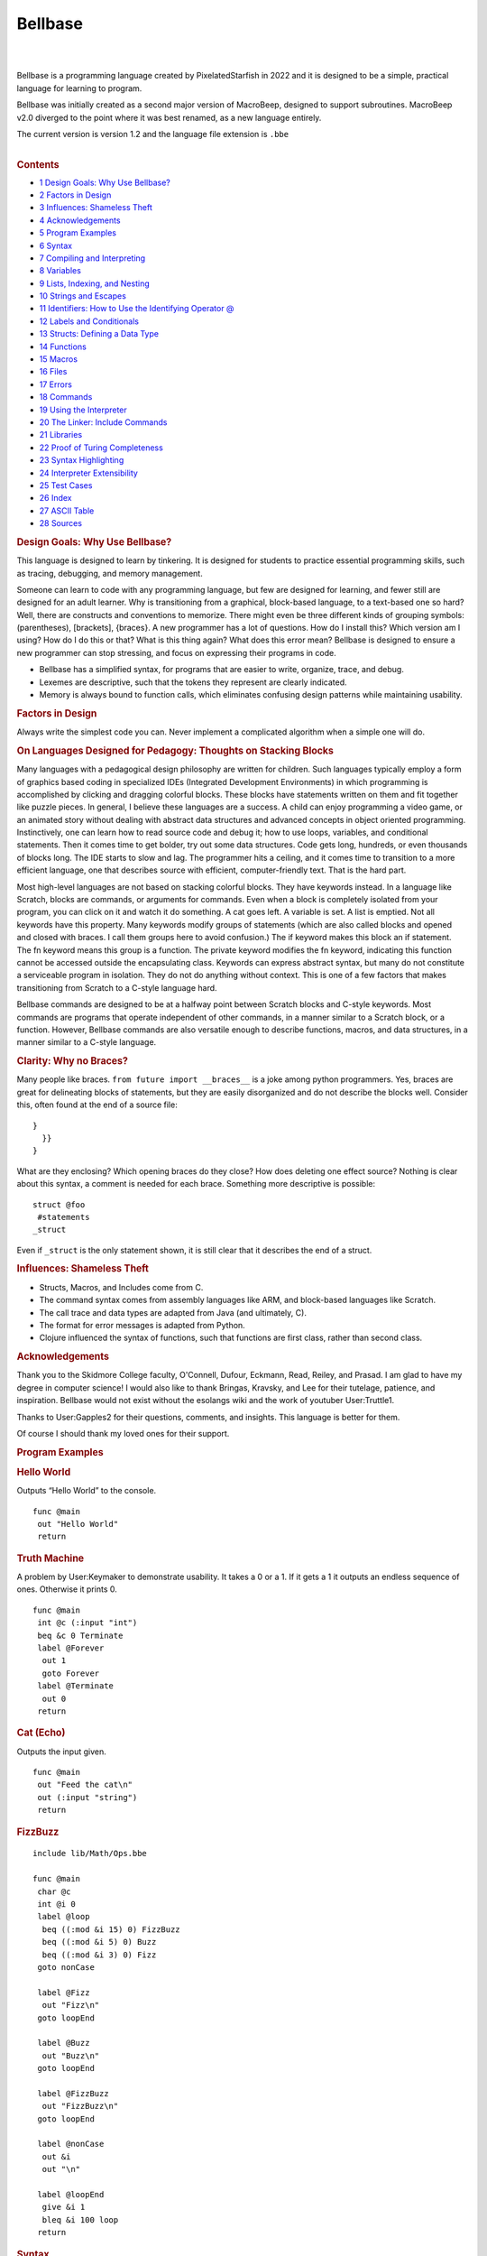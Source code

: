 ====
Bellbase
====

.. container:: noprint
   :name: mw-page-base

.. container:: noprint
   :name: mw-head-base

.. container:: mw-body
   :name: content

   .. container:: mw-body-content
      :name: siteNotice

   .. container:: mw-indicators mw-body-content

   .. rubric:: 
   
      :name: firstHeading
      :class: firstHeading

   .. container:: mw-body-content
      :name: bodyContent

      .. container::
         :name: contentSub

      .. container::
         :name: contentSub2

      .. container::
         :name: jump-to-nav

      .. container:: mw-content-ltr
         :name: mw-content-text

         .. container:: mw-parser-output

            | 

            .. container:: mw-content-ltr
               :name: mw-content-text

               .. container:: mw-parser-output

                  | 
                  | Bellbase is a programming language created by
                    PixelatedStarfish in 2022 and it is designed to be a
                    simple, practical language for learning to program.

                  Bellbase was initially created as a second major
                  version of MacroBeep, designed to support subroutines.
                  MacroBeep v2.0 diverged to the point where it was best
                  renamed, as a new language entirely.

                  The current version is version 1.2 and the language
                  file extension is ``.bbe``

                  | 

                  .. container:: toc
                     :name: toc

                     .. container:: toctitle

                        .. rubric:: Contents
                           :name: mw-toc-heading

                     -  `1 Design Goals: Why Use
                        Bellbase? <#Design_Goals:_Why_Use_Bellbase.3F>`__
                     -  `2 Factors in Design <#Factors_in_Design>`__

                     -  `3 Influences: Shameless
                        Theft <#Influences:_Shameless_Theft>`__
                     -  `4 Acknowledgements <#Acknowledgements>`__
                     -  `5 Program Examples <#Program_Examples>`__

                     -  `6 Syntax <#Syntax>`__

                     -  `7 Compiling and
                        Interpreting <#Compiling_and_Interpreting>`__
                     -  `8 Variables <#Variables>`__
                     -  `9 Lists, Indexing, and
                        Nesting <#Lists.2C_Indexing.2C_and_Nesting>`__
                     -  `10 Strings and
                        Escapes <#Strings_and_Escapes>`__

                     -  `11 Identifiers: How to Use the Identifying
                        Operator
                        @ <#Identifiers:_How_to_Use_the_Identifying_Operator_.40>`__
                     -  `12 Labels and
                        Conditionals <#Labels_and_Conditionals>`__

                     -  `13 Structs: Defining a Data
                        Type <#Structs:_Defining_a_Data_Type>`__

                     -  `14 Functions <#Functions>`__

                     -  `15 Macros <#Macros>`__

                     -  `16 Files <#Files>`__
                     -  `17 Errors <#Errors>`__

                     -  `18 Commands <#Commands>`__

                     -  `19 Using the
                        Interpreter <#Using_the_Interpreter>`__
                     -  `20 The Linker: Include
                        Commands <#The_Linker:_Include_Commands>`__

                     -  `21 Libraries <#Libraries>`__

                     -  `22 Proof of Turing
                        Completeness <#Proof_of_Turing_Completeness>`__

                     -  `23 Syntax
                        Highlighting <#Syntax_Highlighting>`__

                     -  `24 Interpreter
                        Extensibility <#Interpreter_Extensibility>`__

                     -  `25 Test Cases <#Test_Cases>`__

                     -  `26 Index <#Index>`__

                     -  `27 ASCII Table <#ASCII_Table_2>`__
                     -  `28 Sources <#Sources>`__

                  .. rubric:: Design Goals: Why Use Bellbase?
                     :name: design-goals-why-use-bellbase

                  This language is designed to learn by tinkering. It is
                  designed for students to practice essential
                  programming skills, such as tracing, debugging, and
                  memory management.

                  Someone can learn to code with any programming
                  language, but few are designed for learning, and fewer
                  still are designed for an adult learner. Why is
                  transitioning from a graphical, block-based language,
                  to a text-based one so hard? Well, there are
                  constructs and conventions to memorize. There might
                  even be three different kinds of grouping symbols:
                  (parentheses), [brackets], {braces}. A new programmer
                  has a lot of questions. How do I install this? Which
                  version am I using? How do I do this or that? What is
                  this thing again? What does this error mean? Bellbase
                  is designed to ensure a new programmer can stop
                  stressing, and focus on expressing their programs in
                  code.

                  -  Bellbase has a simplified syntax, for programs that
                     are easier to write, organize, trace, and debug.
                  -  Lexemes are descriptive, such that the tokens they
                     represent are clearly indicated.
                  -  Memory is always bound to function calls, which
                     eliminates confusing design patterns while
                     maintaining usability.

                  .. rubric:: Factors in Design
                     :name: factors-in-design

                  Always write the simplest code you can. Never
                  implement a complicated algorithm when a simple one
                  will do.

                  .. rubric:: On Languages Designed for Pedagogy:
                     Thoughts on Stacking Blocks
                     :name: on-languages-designed-for-pedagogy-thoughts-on-stacking-blocks

                  Many languages with a pedagogical design philosophy
                  are written for children. Such languages typically
                  employ a form of graphics based coding in specialized
                  IDEs (Integrated Development Environments) in which
                  programming is accomplished by clicking and dragging
                  colorful blocks. These blocks have statements written
                  on them and fit together like puzzle pieces. In
                  general, I believe these languages are a success. A
                  child can enjoy programming a video game, or an
                  animated story without dealing with abstract data
                  structures and advanced concepts in object oriented
                  programming. Instinctively, one can learn how to read
                  source code and debug it; how to use loops, variables,
                  and conditional statements. Then it comes time to get
                  bolder, try out some data structures. Code gets long,
                  hundreds, or even thousands of blocks long. The IDE
                  starts to slow and lag. The programmer hits a ceiling,
                  and it comes time to transition to a more efficient
                  language, one that describes source with efficient,
                  computer-friendly text. That is the hard part.

                  Most high-level languages are not based on stacking
                  colorful blocks. They have keywords instead. In a
                  language like Scratch, blocks are commands, or
                  arguments for commands. Even when a block is
                  completely isolated from your program, you can click
                  on it and watch it do something. A cat goes left. A
                  variable is set. A list is emptied. Not all keywords
                  have this property. Many keywords modify groups of
                  statements (which are also called blocks and opened
                  and closed with braces. I call them groups here to
                  avoid confusion.) The if keyword makes this block an
                  if statement. The fn keyword means this group is a
                  function. The private keyword modifies the fn keyword,
                  indicating this function cannot be accessed outside
                  the encapsulating class. Keywords can express abstract
                  syntax, but many do not constitute a serviceable
                  program in isolation. They do not do anything without
                  context. This is one of a few factors that makes
                  transitioning from Scratch to a C-style language hard.

                  Bellbase commands are designed to be at a halfway
                  point between Scratch blocks and C-style keywords.
                  Most commands are programs that operate independent of
                  other commands, in a manner similar to a Scratch
                  block, or a function. However, Bellbase commands are
                  also versatile enough to describe functions, macros,
                  and data structures, in a manner similar to a C-style
                  language.

                  .. rubric:: Clarity: Why no Braces?
                     :name: clarity-why-no-braces

                  Many people like braces.
                  ``from future import __braces__`` is a joke among
                  python programmers. Yes, braces are great for
                  delineating blocks of statements, but they are easily
                  disorganized and do not describe the blocks well.
                  Consider this, often found at the end of a source
                  file:

                  ::

                     }
                       }}
                     }

                  What are they enclosing? Which opening braces do they
                  close? How does deleting one effect source? Nothing is
                  clear about this syntax, a comment is needed for each
                  brace. Something more descriptive is possible:

                  ::

                     struct @foo
                      #statements
                     _struct

                  Even if ``_struct`` is the only statement shown, it is
                  still clear that it describes the end of a struct.

                  .. rubric:: Influences: Shameless Theft
                     :name: influences-shameless-theft

                  -  Structs, Macros, and Includes come from C.
                  -  The command syntax comes from assembly languages
                     like ARM, and block-based languages like Scratch.
                  -  The call trace and data types are adapted from Java
                     (and ultimately, C).
                  -  The format for error messages is adapted from
                     Python.
                  -  Clojure influenced the syntax of functions, such
                     that functions are first class, rather than second
                     class.

                  .. rubric:: Acknowledgements
                     :name: acknowledgements

                  Thank you to the Skidmore College faculty, O'Connell,
                  Dufour, Eckmann, Read, Reiley, and Prasad. I am glad
                  to have my degree in computer science! I would also
                  like to thank Bringas, Kravsky, and Lee for their
                  tutelage, patience, and inspiration. Bellbase would
                  not exist without the esolangs wiki and the work of
                  youtuber User:Truttle1.

                  Thanks to User:Gapples2 for their questions, comments,
                  and insights. This language is better for them.

                  Of course I should thank my loved ones for their
                  support.

                  .. rubric:: Program Examples
                     :name: program-examples

                  .. rubric:: Hello World
                     :name: hello-world

                  Outputs “Hello World” to the console.

                  ::

                     func @main
                      out "Hello World" 
                      return 

                  .. rubric:: Truth Machine
                     :name: truth-machine

                  A problem by User:Keymaker to demonstrate usability.
                  It takes a 0 or a 1. If it gets a 1 it outputs an
                  endless sequence of ones. Otherwise it prints 0.

                  ::

                     func @main
                      int @c (:input "int")
                      beq &c 0 Terminate
                      label @Forever
                       out 1
                       goto Forever
                      label @Terminate
                       out 0
                      return

                  .. rubric:: Cat (Echo)
                     :name: cat-echo

                  Outputs the input given.

                  ::

                     func @main
                      out "Feed the cat\n" 
                      out (:input "string")
                      return 

                  .. rubric:: FizzBuzz
                     :name: fizzbuzz

                  ::

                     include lib/Math/Ops.bbe 

                     func @main
                      char @c
                      int @i 0
                      label @loop
                       beq ((:mod &i 15) 0) FizzBuzz
                       beq ((:mod &i 5) 0) Buzz
                       beq ((:mod &i 3) 0) Fizz
                      goto nonCase

                      label @Fizz
                       out "Fizz\n" 
                      goto loopEnd 

                      label @Buzz
                       out "Buzz\n" 
                      goto loopEnd

                      label @FizzBuzz
                       out "FizzBuzz\n" 
                      goto loopEnd

                      label @nonCase
                       out &i
                       out "\n"

                      label @loopEnd
                       give &i 1
                       bleq &i 100 loop 
                      return 

                  .. rubric:: Syntax
                     :name: syntax

                  .. rubric:: Statements
                     :name: statements

                  Statements are a single line of code that are
                  interpreted to run a program. Each statement starts
                  with a command, which can take arguments. The
                  arguments for a command can be separated by tabs or
                  spaces. A command can also have arbitrary spaces and
                  tabs before it.

                  ::

                     command arg1 arg2 arg3 #etc

                  .. rubric:: Comments
                     :name: comments

                  Comments are not interpreted; they are for
                  programmers, not computers. Comments are indicated
                  with hashes.

                  ::

                     #inline comment

                     ##
                     Multiple
                     Line
                     Comment
                     ##

                  When writing a comment, it is better to explain why
                  the code is there, not what it is for.

                  .. rubric:: Blocks
                     :name: blocks

                  Some commands define blocks of code that group
                  multiple statements together. Here is an example of a
                  data structure with attributes:

                  ::

                     struct @foo
                      int @a
                      string @b
                     _struct

                  Any command that defines a block has a corresponding
                  block ender, which is the starting command preceded by
                  an underscore. The ``struct`` block ends with
                  ``_struct``. ``macro`` ends with ``_macro`` and a
                  ``func`` can end with ``_func`` although it is more
                  common to end a function with ``return``.

                  Blocks cannot nest, nesting blocks throws an error.

                  .. rubric:: Argument Tokens
                     :name: argument-tokens

                  A command can take a few different tokens as
                  arguments:

                  -  An IDENTIFIER identifies something. It is used to
                     create a variable, function, or struct.
                  -  A FUNCTION CALL is a function name preceded by a
                     colon. This call can be passed to a function,
                     returned by a function, or evaluated.
                  -  FUNCTIONS are data and references can be made to
                     them.
                  -  A VAR is an argument that refers to a cell with the
                     refer operator (**&**). Any sequence of refer
                     operators followed by an integer is a VAR.
                  -  A VALUE is any token that can be stored in a
                     variable. These can be NUMBERS (longs, ints,
                     floats, doubles, chars); COLLECTIONS (strings
                     lists, and words); or STRUCTS (a data type defined
                     in source.)
                  -  A LIST is a data type that can store values of
                     multiple types. LISTS are COMPLEX COLLECTIONS, so
                     are STRUCTS and FUNCTIONS.
                  -  A STRING is a sequence of printable characters
                     framed by double quotes. Each string is one
                     argument, even if it includes spaces. A STRING is a
                     SIMPLE COLLECTION, because it can only store data
                     of one type, characters.
                  -  LABELS organize source code.
                  -  PATHS point to files.
                  -  WORDS are the untyped argument. Every argument is a
                     WORD.

                  .. rubric:: Token Order
                     :name: token-order

                  In a statement, tokens take the following order from
                  left to right:

                  -  Commands
                  -  Identifiers
                  -  Function Calls
                  -  Variables and Structs
                  -  Numbers
                  -  Strings
                  -  Lists
                  -  Labels
                  -  Paths

                  .. rubric:: Parentheses and Brackets
                     :name: parentheses-and-brackets

                  (parentheses) and [brackets] are useful for grouping
                  tokens together, but they serve distinct functions in
                  code:

                  -  Parentheses group calls, and the arguments those
                     calls take together.
                  -  Brackets group arguments into a list.

                  To demonstrate syntactic distinction, let ``:foo`` be
                  an arbitrary function that does the following:

                  -  When given a number argument, add 10 to that and
                     return the result.
                  -  Otherwise, return 0.

                  Compare these two lines:

                  ::

                     (:foo 10)
                     [:foo 10]

                  The top line is a call, and it evaluates to ``20``.
                  The bottom one is a list, and it evaluates to
                  ``[0 10]``. An argument is accepted by the function on
                  the top line, but not the bottom one.

                  .. rubric:: Useful Operators
                     :name: useful-operators

                  Some operators appear in multiple tables.

                  .. table:: Argument Specifiers

                     +-----------+----------------------+---------------------------+
                     | Operation | Name                 | Desc.                     |
                     +-----------+----------------------+---------------------------+
                     | ``&``     | Refer                | Refers to a variable.     |
                     +-----------+----------------------+---------------------------+
                     | ``:``     | Call Passing         | Call Passing; Passes a    |
                     |           |                      | function call as an       |
                     |           |                      | argument.                 |
                     +-----------+----------------------+---------------------------+
                     | ``@``     | Identifying Operator | For naming data.          |
                     +-----------+----------------------+---------------------------+
                     | ``"``     | Quote                | Frames a String.          |
                     +-----------+----------------------+---------------------------+
                     | ``(``     | Open Parenthesis     | Starts a parenthetical    |
                     |           |                      | grouping, which evaluates |
                     |           |                      | first.                    |
                     +-----------+----------------------+---------------------------+
                     | ``)``     | Close Parenthesis    | Close Parenthesis; Closes |
                     |           |                      | a parenthetical grouping. |
                     +-----------+----------------------+---------------------------+
                     | ``[``     | Open Bracket         | Open list.                |
                     +-----------+----------------------+---------------------------+
                     | ``]``     | Close Bracket        | Close list.               |
                     +-----------+----------------------+---------------------------+
                     | ``!``     | Bang                 | Macro operator.           |
                     +-----------+----------------------+---------------------------+
                     | ``#``     | Hash                 | Starts inline comment.    |
                     |           |                      | Everything to the right   |
                     |           |                      | is a comment.             |
                     +-----------+----------------------+---------------------------+

                  | 

                  .. table:: Compiler Operators

                     +-----------+------------------------+---------------------------+
                     | Operation | Name                   | Desc.                     |
                     +-----------+------------------------+---------------------------+
                     | ``*``     | Star                   | Gets the contents of a    |
                     |           |                        | directory and load files  |
                     |           |                        | into the linker.          |
                     +-----------+------------------------+---------------------------+
                     | ``->``    | Right Arrow            | This is substituted with  |
                     |           |                        | the path from *bbe* to    |
                     |           |                        | the current file.         |
                     +-----------+------------------------+---------------------------+
                     | ``/``     | Subdirectory Delimiter | Extends path to a         |
                     |           |                        | subdirectory.             |
                     +-----------+------------------------+---------------------------+
                     | ``!``     | Bang                   | Macro operator.           |
                     +-----------+------------------------+---------------------------+

                  | 

                  .. table:: Lexical Operators

                     +-----------+---------------------------+---------------------------+
                     | Operation | Name                      | Desc.                     |
                     +-----------+---------------------------+---------------------------+
                     | \\n       | Newline Character (ASCII) | Terminates a command or   |
                     |           |                           | inline comment.           |
                     +-----------+---------------------------+---------------------------+
                     | ``;``     | Semicolon                 | Explicit newline,         |
                     |           |                           | equivalent to a newline.  |
                     +-----------+---------------------------+---------------------------+
                     | ``\``     | Escape                    | Begins an escape          |
                     |           |                           | sequence, which can       |
                     |           |                           | represent newlines (\n),  |
                     |           |                           | and tabs (\t).            |
                     +-----------+---------------------------+---------------------------+
                     | ``.``     | Dot                       | Accesses library          |
                     |           |                           | functions and structure   |
                     |           |                           | attributes. (This is not  |
                     |           |                           | a decimal point.)         |
                     +-----------+---------------------------+---------------------------+
                     | ``_``     | Underscore                | When a command begins     |
                     |           |                           | with this operator, a     |
                     |           |                           | block of statements ends. |
                     +-----------+---------------------------+---------------------------+
                     | ``#``     | Hash                      | Start inline comment.     |
                     |           |                           | Everything to the right   |
                     |           |                           | is a comment.             |
                     +-----------+---------------------------+---------------------------+
                     | ``##``    | Double Hash               | Frames a multiple line    |
                     |           |                           | comment.                  |
                     +-----------+---------------------------+---------------------------+

                  .. rubric:: Grammar in EBNF
                     :name: grammar-in-ebnf

                  ::

                     Program := Header, Body
                     Header := {Include}, {(Macro | Struct)}
                     Body := {Func}
                     Macro := 'macro', Sp, Word, Lt | 'macro', {Statements}, '_macro', Lt
                     Struct := Stead, {Stine}, '_struct', Lt
                     Func := Fi, {Statement}, Re
                     Fi := 'func', Identifier, Lt
                     Re := ('return' | '_func'), {Arg}, Lt
                     Stead := 'struct' Identifier, Lt
                     Stine := Command, Identifier, Lt
                     Statement := Command, {Arg}, Lt
                     Command := {Sp}, Word, Sp
                     Arg := {(Number | Var | String | Identifier | Call | Word), Sp}
                     Call := ':', Word {'.', Word}
                     Var := (And, Word) | (Var '(', Var, ')') | (Var '(', Integer, ')') | Var, '.', Word
                     Identifier := '@', Words
                     Number := any number
                     Integer := any integer
                     Word := any set of non-white space characters
                     String := ' " ', (Word | Sp | Tab), ' " '
                     And := '&'
                     Sp := ' ', {' '}, Tab
                     Tab := a tab character
                     Lt := a newline char | ';' | '#'
                     Comment '#', {Word, Sp} | '##', {Word | Sp | Lt}, '##'

                  ::

                     Key:
                     := assignment, equivalence
                     | or
                     (group)
                     {repeated zero or more times}
                     [optional]
                     'string literal'
                     symbol
                     , symbol concatenation
                     ; symbol terminator
                     (*comment*)

                  .. rubric:: Compiling and Interpreting
                     :name: compiling-and-interpreting

                  bellbase makes use of a compiler and an interpreter to
                  run programs. Compiling happens at compile time. Then
                  interpreting happens at run time. All compiled
                  statements are processed outside of a function, like
                  includes, structs, and macros. All interpreted
                  statements are executed inside of a function.

                  **The compiler does the following:**

                  -  Uses a linker to read all included files into
                     memory and concatenates them together for
                     interpretation.
                  -  Processes all macros and performs replacements in
                     memory.
                  -  Analyzes all structs and generates the associated
                     data types for use in interpretation.
                  -  Analyzes all functions, storing labels, and binding
                     calls to their respective functions.
                  -  Parses the source code with lexical and syntactic
                     analysis.
                  -  Throws any relevant errors.

                  **The interpreter does the following:**

                  -  Executes compiled code starting at the main
                     function.
                  -  Executes commands in order, until the program
                     completes.
                  -  Throws an error if needed, and stops execution.
                  -  Outputs information for debugging.

                  .. rubric:: Variables
                     :name: variables

                  .. rubric:: Data Types
                     :name: data-types

                  bellbase stores data with variables. The following
                  types are usable:

                  .. table:: Types

                     +------------+---------------------------+---------------------------+
                     | Type       | Desc.                     | Range                     |
                     +------------+---------------------------+---------------------------+
                     | ``int``    | A four byte integer.      | -2,147,483,648 to         |
                     |            |                           | 2,147,483,647             |
                     +------------+---------------------------+---------------------------+
                     | ``float``  | A four byte value with a  | 3.4E +/- 38 (7 digits)    |
                     |            | decimal point.            |                           |
                     +------------+---------------------------+---------------------------+
                     | ``double`` | An eight byte value with  | 1.7E +/- 308 (15 digits)  |
                     |            | a decimal point.          |                           |
                     +------------+---------------------------+---------------------------+
                     | ``long``   | A type of eight bytes.    | -                         |
                     |            |                           | 9,223,372,036,854,775,808 |
                     |            |                           | to                        |
                     |            |                           | 9,223,372,036,854,775,807 |
                     +------------+---------------------------+---------------------------+
                     | ``char``   | A printable character, of | 0 to 255                  |
                     |            | one byte.                 |                           |
                     +------------+---------------------------+---------------------------+
                     | ``string`` | A printable string in     | none                      |
                     |            | quotes.                   |                           |
                     +------------+---------------------------+---------------------------+
                     | ``list``   | An array or list of items | none                      |
                     |            | in brackets. Items can be |                           |
                     |            | of any type.              |                           |
                     +------------+---------------------------+---------------------------+
                     | ``path``   | A path to a file.         | none                      |
                     +------------+---------------------------+---------------------------+
                     | ``func``   | A function, passed by     | none                      |
                     |            | reference.                |                           |
                     +------------+---------------------------+---------------------------+

                  A programmer can define their own types with
                  structures.

                  .. rubric:: Declaring Variables: The Refer Operator
                     ``&``
                     :name: declaring-variables-the-refer-operator

                  Each type is a command. These commands can take a name
                  and a value. The latter of which initializes the
                  variable. All variables are referred to with
                  ampersands. These are called refer operators, or
                  refers.

                  | 
                  | Examples:

                  ::

                     #use an identifier to create a var and a refer to refer to the var
                     int @i 20 
                     string @s "Hello"                   

                  ::

                     # &i is 20
                     # &s is "Hello"

                  A variable's type cannot change after declaration, and
                  two variables cannot have the same name. An
                  uninitialized variable is 0 by default, including
                  collections like strings, lists, and structures.

                  .. rubric:: Null Data
                     :name: null-data

                  0, the number, and null (no data here) are equivalent
                  in this language. A variable of any type can be set to
                  0.

                  When a collection is null, it cannot have indexes; a
                  null collection is distinct from an empty collection.
                  When a structure is null it cannot have attributes; a
                  null structure is distinct from a structure that has
                  null attributes.

                  .. rubric:: Assignment
                     :name: assignment

                  Assignment, or setting a variable to a value, can be
                  accomplished at initialization (shown above) or via
                  the set command. Variables can be assigned values of
                  their own type, but not values of a different type
                  without casting.

                  ::

                     set &i 21 
                     # &i is now 21

                  .. rubric:: Casting
                     :name: casting

                  Numbers can be cast to other numbers, but collections
                  cannot be cast to other collections.

                  Suppose a float is declared:

                  ::

                     float @f 0 

                  To cast it to an int, let the int command take the
                  variable ``&f``. In this example, an integer is
                  increased by the floor of f:

                  ::

                     int @i
                     give &i (:int &f)

                  | 
                  | Casting with collections gives an unexpected type
                    error.

                  .. rubric:: Constants
                     :name: constants

                  In this line, a variable is set to a constant.

                  ::

                     const &i #&i is now a constant

                  This variable cannot be modified after this point. It
                  will have the same value for the duration of its life,
                  and trying to modify it throws an error. If this
                  variable is a structure with attributes, the
                  attributes are also constants.

                  .. rubric:: Lists, Indexing, and Nesting
                     :name: lists-indexing-and-nesting

                  Lists are divided into items. Each item in a list has
                  an index. The leftmost index is 0. Each index refers
                  to a variable in the list.

                  ::

                     list &b [10 "Hello" 6.28]
                     # &b[0] is 10, &b[1] is "Hello" 

                  Lists can contain other lists to arbitrary depth.
                  Indexes can also be nested to arbitrary depth.

                  ::

                     list &b [10 [23 32] 34] # &b[1][1] is 32 

                  Syntactically, indexes are variables and should be
                  interpreted as such. Referring to an index that does
                  not exist gives a bad reference error.

                  .. rubric:: Strings and Escapes
                     :name: strings-and-escapes

                  Strings are interpreted literally, as text. A string
                  is framed by quotes and can include white space. A
                  string is always one argument, even one with spaces in
                  it.

                  For example, consider this line.

                  ::

                     out "Hello World &s" 

                  It outputs ``Hello World &s`` to the console. The
                  entire string, including spaces, is one argument,
                  output by the command.

                  .. rubric:: Escape Sequences
                     :name: escape-sequences

                  These are character codes for representing specific
                  characters inside a string, indicated by a backslash
                  and a letter.

                  .. table:: Escapes

                     ====== ===============
                     Escape Desc.
                     ``\n`` Newline
                     ``\r`` Carriage return
                     ``\t`` Tab
                     ``\"`` Quote
                     ``\#`` Hash
                     ``\\`` Backslash
                     ====== ===============

                  Example:

                  ::

                     out "Hello\nWorld" 

                  Output:

                  ::

                     Hello
                     World

                  .. rubric:: Character Access
                     :name: character-access

                  String characters can be accessed via the indexing
                  syntax

                  This example prints the first character of a string:

                  ::

                     func @main
                      string @s "dog"
                      out &s[0] #outputs d
                     return

                  .. rubric:: Identifiers: How to Use the Identifying
                     Operator ``@``
                     :name: identifiers-how-to-use-the-identifying-operator

                  These are used when naming a construct, like a
                  function, label, variable, or struct. This practice
                  enforces readability and prevents abuses of syntax. In
                  earlier versions, untyped words were used for naming,
                  but this was problematic.

                  Identifying a variable:

                  ::

                     int @i 10

                  Identifying a function:

                  ::

                     func @foo (:int @a) #a is an integer.

                  Identifying a struct:

                  ::

                     struct @tree

                  Identifying a label:

                  ::

                     label @foo

                  The identifying operator (``@``) is not part of a
                  name, it indicates a name.

                  .. rubric:: Labels and Conditionals
                     :name: labels-and-conditionals

                  Goto statements change the control flow of a program
                  by moving the program counter from one line to
                  another. In a program with no goto statements or
                  calls, lines are executed from the first to the last
                  in order, top to bottom. These programs cannot perform
                  logic, parse input, or make decisions. The program
                  counter needs to be able to jump in order for
                  computation to be possible.

                  Goto statements make the program counter jump. Labels
                  are locations to which the program counter jumps. In
                  combination, they can evaluate conditions and execute
                  loops. Finally, note that labels are stored at
                  compile-time, so a goto can accept a label that is
                  declared on a later line.

                  .. rubric:: Conditionals and Loops
                     :name: conditionals-and-loops

                  A conditional is a statement that can be true or false
                  if a condition is met. When a conditional is true, the
                  program counter goes to the label specified.
                  Otherwise, the program counter increments to the next
                  statement.

                  Loops begin with a label and end with a goto. They can
                  run until a condition is met, or they can run forever.
                  Count-controlled loops increment a number until it is
                  of a specific value. Sentinel-controlled loops run
                  until a condition is met.

                  .. rubric:: Commands and Examples
                     :name: commands-and-examples

                  -  See the "Conditionals and Loops" section of
                     Commands for information on commands that go to
                     labels.
                  -  For an example of conditionals with an infinite,
                     sentinel-controlled loop, see Truth Machine in
                     Program Examples.
                  -  For an example of conditionals with a
                     count-controlled loop, see FizzBuzz in Program
                     Examples.

                  .. rubric:: Structs: Defining a Data Type
                     :name: structs-defining-a-data-type

                  .. rubric:: What is a Structure?
                     :name: what-is-a-structure

                  Structures are data structures defined in source.

                  ::

                     struct @thing
                      int @i
                      int @j
                      int @k
                     _struct

                  | 
                  | Variables in structures, called attributes, are not
                    initialized. They are accessed and modified by
                    functions, such as in the example here:

                  ::

                     func @main
                      thing @s
                      set &s.k 10
                      out &s.k
                     return
                     #outputs 10

                  | 
                  | Structures can have attributes of their own type.
                    This is useful for defining data structures. This
                    example defines a binary tree.

                  ::

                     struct @binary_tree
                      node @root
                     _struct
                      
                     #node
                     struct @node
                      int @data
                      node @left   #child one
                      node @right  #child two 
                     _struct

                  .. rubric:: Initialization
                     :name: initialization

                  An uninitialized variable of a structure type has no
                  attributes at all, it is not a structure with null
                  attributes, but a variable with no data at all. To
                  initialize this variable, that is, give it data, a set
                  block or list is used:

                  | 

                  ::

                     struct @binary_tree
                      node @root
                     _struct
                      
                     #node
                     struct @node
                      int @data
                      node @left   #child one
                      node @right  #child two 
                     _struct

                  ::

                     func @main
                      set (:binary_tree @t) [0] #evaluates to &t [0] where &t is a tree with a null root
                      set &t.root
                       int 10
                       node &left  0 
                       node &right 0 
                      _set
                     return

                  .. rubric:: Notes
                     :name: notes

                  -  Note that referring to an attribute of a null
                     structure throws a bad reference error.
                  -  Note that structures cannot be defined within a
                     function.
                  -  Note that structure definitions cannot nest.

                  .. rubric:: Functions
                     :name: functions

                  All memory in this language is bound to functions (or
                  subroutines, if you prefer that term). Calls to
                  functions are stored in the function tree. The main
                  call is the root of this tree, and it branches each
                  time a call is made.

                  .. rubric:: The Basics: Functions and Calls
                     :name: the-basics-functions-and-calls

                  Functions let a programmer define their own commands
                  as subprograms, and they can be called to perform a
                  task. A function call executes the sub program defined
                  by a function. Calls cannot run include statements,
                  but they can take input, store information in memory,
                  and output to calling (parent) function calls. After
                  processing include statements, all Bellbase programs
                  call the main function implicitly. Every function
                  called from the main function is a child of the main
                  function call.

                  The ‘func’ command starts a function definition. It
                  takes a function name and input arguments for the
                  function. Functions end with a ‘return’ command, which
                  can output to the parent call.

                  When a function is called, execution stops for the
                  parent call, and resumes when the child call completes
                  execution. The program ends when the main call
                  completes or when a halt command executes.

                  .. rubric:: Specifying Function Input Types
                     :name: specifying-function-input-types

                  Sometimes a programmer needs to specify what type of
                  arguments their function can take:

                  .. table:: Typings

                     +---------------+-----------------------------------------------------+
                     | Example       | Desc.                                               |
                     +---------------+-----------------------------------------------------+
                     | ``@foo``      | foo is an identifier. Many commands take these.     |
                     +---------------+-----------------------------------------------------+
                     | ``:foo``      | foo is a call.                                      |
                     +---------------+-----------------------------------------------------+
                     | ``(:t @foo)`` | foo is a value the type specified; t is generic for |
                     |               | an int, float, double, long, char, string, list,    |
                     |               | path, or struct.                                    |
                     +---------------+-----------------------------------------------------+

                  .. rubric:: Function Calls as Arguments: The Call
                     Passing Operator ``:``
                     :name: function-calls-as-arguments-the-call-passing-operator

                  Function calls are first class in this language. They
                  can be assigned to a cell, passed to a function, or
                  returned from a function.

                  ::

                     foo :bar #passes what bar returns to foo.
                     foo (:bar @i 10 20) #bar can take arguments.

                  .. rubric:: Overloading
                     :name: overloading

                  A function is said to be overloaded when two function
                  definitions share the same name.

                  ::

                     func @foo (:string @a)
                      out &a
                      return

                  ::

                     func @foo (:int @a)
                      give &a 1
                      out &a
                      return

                  The function foo can output a string, or increment an
                  integer by one and output. Overloaded functions can
                  differ by the number of arguments they take and the
                  types of arguments they take. However functions cannot
                  share name, number of arguments, and types of
                  arguments. Here is an example of what not to do.

                  ::

                     func @foo
                      out "Hi"
                      return

                  ::

                     func @foo
                      out "Bye"
                      return

                  This overloaded function is ambiguous and produces a
                  collision. If foo were called, the output of that call
                  is indeterminate. The two definitions of foo collide.

                  .. rubric:: Returning
                     :name: returning

                  A return outputs from a function call to its parent.
                  In the case where a call is an argument of a call or
                  command, the argument is evaluated first. Let ``&d``
                  be 2 in this example.

                  ::

                     bneq (:give 3 &d) 0 # -> bneq 5 0

                  The arrow is not an operation, it demonstrates
                  evaluation.

                  .. rubric:: Referring to Functions
                     :name: referring-to-functions

                  Recall the table of data types. Functions and calls
                  are data types, and they can be referenced with the
                  refer operator. A function reference takes an
                  identifier, and a function (header and body). It is a
                  function definition. These are in a scope such that
                  all functions can reference other functions.

                  A command called call can run a call passed by
                  reference. ``(:foo 1 2)`` is equivalent to:

                  ::

                     call &foo [1 2]

                  .. rubric:: Functions as Attributes of Structures
                     :name: functions-as-attributes-of-structures

                  A structure can reference a function as an attribute,
                  shown here:

                  ::

                     struct @foo
                      func &bar
                     _struct

                  Such a structure can accept and run any function it
                  references, in general this is useful for binding data
                  to a function call.

                  .. rubric:: Macros
                     :name: macros

                  Macros are substitutions performed by the compiler
                  before runtime.

                  .. rubric:: Use as Constants
                     :name: use-as-constants

                  Consider this example with no macros:

                  ::

                     func @main
                      list @b [9 8 7] 
                      give &b[0] 10
                      give &b[1] 10 
                      give &b[2] 10 
                     return

                  | 
                  | To swap 10 for 11, three lines need to be changed.

                  Now consider this example with macros:

                  ::

                     macro !foo 11
                     func @main
                      list @b [9 8 7] 
                      give &b[0] !foo
                      give &b[1] !foo 
                      give &b[2] !foo 
                     return

                  Only one line needs to be changed. It's nicer.

                  .. rubric:: Blocks
                     :name: blocks-1

                  Macros can be multiple lines long, which is great for
                  consolidating repeated code and simplifying source.

                  .. rubric:: Files
                     :name: files

                  Note this excerpt from Commands:

                  ::

                     out
                          This prints the value given. Standard output is default, 
                          but the second argument specifies a file for writing.  
                          The file content is not overwritten. Data is appended.
                          Args: VALUE, [PATH]
                     read
                         Loads file content into memory; takes a file path and returns a string.
                         Args: PATH
                     ovwr
                         Overwrite file (arg2), with content (arg1)
                         Args: STRING, PATH
                     make
                         Make a file (0) or directory (1) at the specified path.
                         Args: INTEGER, PATH
                     del
                         Delete file or directory (recursively) at path.
                         Args: PATH

                  There actually is not much to say about files.
                  Directories are folders, which contain files, which
                  contain data that can be read into a program,
                  overwritten, or given new data to add to the file
                  somewhere.

                  .. rubric:: Errors
                     :name: errors

                  .. rubric:: Error Codes
                     :name: error-codes

                  ::

                     Syntax Error [Command Doc] [Int Range] ::: (1)
                     File Not Found ::::::::::::::::::::::::::: (2)
                     End Of File :::::::::::::::::::::::::::::: (3)
                     Undefined Variable ::::::::::::::::::::::: (5)
                     Undefined Function ::::::::::::::::::::::: (4)
                     Undefined Label :::::::::::::::::::::::::: (5)
                     Conflicting Identifiers :::::::::::::::::: (6)
                     Conflicting Function Definitions ::::::::: (7)   
                     Conflicting Labels ::::::::::::::::::::::: (8)
                     Unexpected Argument Type ::::::::::::::::: (9)
                     More Arguments Expected ::::::::::::::::: (10)
                     Missing Main Function ::::::::::::::::::: (11)
                     Unmatched Parenthesis ::::::::::::::::::: (12)
                     Unmatched Bracket ::::::::::::::::::::::: (13)
                     Compiler Error; Check Statements :::::::: (14)
                     Cannot Compile in Function :::::::::::::: (15) 
                     Undefined Macro ::::::::::::::::::::::::: (16) 
                     Runtime Error ::::::::::::::::::::::::::: (17)
                     Stack Overflow :::::::::::::::::::::::::: (18)
                     Out of Memory ::::::::::::::::::::::::::: (19)
                     Bad Argument :::::::::::::::::::::::::::: (20)
                     Bad Reference ::::::::::::::::::::::::::: (21)
                     Cannot Modify Constant :::::::::::::::::: (22)
                     Cannot Nest Blocks :::::::::::::::::::::: (23)
                     Error ::::::::::::::::::::::::::::::::::: (24)

                  To clarify the use of adjectives: **Undefined** means
                  that the error is thrown by an argument that requires
                  a definition in source. **Conflict** occurs when the
                  next command to execute cannot be determined because
                  of a shared name or header. **Bad** means that the
                  erroneous code is incomputable, like a negative wait
                  time, or a reference to data that is not there.

                  Whenever possible, an error should describe the
                  function and instruction at which it occurred. A trace
                  of calls should be printed whenever an error is
                  thrown; each call should list all of its arguments on
                  one line if applicable.

                  Whenever it is applicable, a doc string should be
                  printed describing the syntax of the erroneous
                  command. If this command is defined by the user, the
                  function source will be printed

                  .. rubric:: Example of Call Trace
                     :name: example-of-call-trace

                  ::

                     foo 213
                     bar
                     main

                  .. rubric:: Example of Command Doc String
                     :name: example-of-command-doc-string

                  ::

                     bell 
                          Don’t you know? A bell goes ding! 
                          It makes sound!
                          Args: [HERTZ, [DURATION IN MILLIS]]

                  .. rubric:: Example of Function Print
                     :name: example-of-function-print

                  ::

                     func @cat
                        out "Feed the cat\n"
                        out (:input 2)
                        doc "This function asks for input and prints that."
                     return

                  .. rubric:: Writing a Doc String
                     :name: writing-a-doc-string

                  The ``doc`` command can accept a string or a block of
                  text. A one line doc string is shown above, but a
                  block of text does not require quotes at all. All text
                  in this block is literal. The interpreter skips this
                  block entirely.

                  ::

                     doc
                     Lorem ipsum dolor sit amet, consectetur adipiscing elit, sed do eiusmod tempor incididunt ut labore et dolore magna aliqua. 
                     Ut enim ad minim veniam, quis nostrud exercitation ullamco laboris nisi ut aliquip ex ea commodo consequat.
                     Duis aute irure dolor in reprehenderit in voluptate velit esse cillum dolore eu fugiat nulla pariatur. 
                     Excepteur sint occaecat cupidatat non proident, sunt in culpa qui officia deserunt mollit anim id est laborum.
                     _doc 

                  | 

                  ::

                     func @main
                      out "Hello World" 
                      return 

                  .. rubric:: Throwing, Catching, and Handling Errors
                     :name: throwing-catching-and-handling-errors

                  Errors can be caught and handled inside handle blocks.
                  A handle block catches an error and executes a goto
                  statement. Errors can be thrown by passing an error
                  code to the error command. Like all block statements,
                  handles cannot nest. Here is an excerpt from the
                  Commands section:

                  ::

                     handle 
                          Go to the label if any of the listed errors occurs in a handle block.
                          Args: LABEL, LIST OF ERRCODES
                     _handle
                          Ends the handle block above.
                     error 
                          Throws the error given.
                          Args: INTEGER.

                  .. rubric:: Commands
                     :name: commands

                  (Note that arguments listed in [brackets] are
                  optional)

                  .. rubric:: Functions
                     :name: functions-1

                  ::

                     func
                          Defines a function with or without arguments
                          Args: IDENTIFIER, [FUNCTION ARGUMENTS]
                     func
                          Accepts a reference to a function, typically as a struct attribute.
                          Args: FUNCTION REFERENCE (A VALUE)
                     return
                          Ends a function and returns arguments given.
                          If there is nothing to return, 0 is returned.
                          Args: [VALUE]
                     _func
                          Equivalent to a return command. 
                          Args: [VALUE]
                     call
                          Runs a call when given a function reference.
                          Args: FUNCTION REFERENCE [LIST OF ARGUMENTS]
                     doc
                         This command defines a doc string for a function.
                         Doc strings explains what a function does and how 
                         it should be used.
                         The doc string starts on the next line and
                         execution skips to the end of the doc string.
                     _doc
                         End doc string; resume execution.

                  .. rubric:: Input and Output
                     :name: input-and-output

                  ::

                     out
                          This prints the value given. Standard output is default, 
                          but the second argument specifies a file for writing.  
                          The file content is not overwritten. Data is appended.
                          Args: VALUE, [PATH]
                     input
                          Takes input of the data type given 
                          (with the exclusion of lists and structs).
                          Args: STRING
                     read
                         Loads file into memory; takes a file path and returns a string.
                         Args: PATH
                     ovwr
                         Overwrite file (arg2), with content (arg1)
                         Args: STRING, PATH
                     bell 
                          Don’t you know? A bell goes ding! 
                          It makes sound!
                          Args: [HERTZ, [DURATION IN MILLIS

                  .. rubric:: Conditionals and Loops
                     :name: conditionals-and-loops-1

                  ::

                     label
                          A label to go to. These are not global, 
                          instead they are defined locally in a function. 
                          Args: IDENTIFIER
                     beq
                          Branch to LABEL if args are equal.
                          Args: NUMBER, NUMBER, LABEL  
                     bneq 
                          Branch to LABEL if args are not equal.
                          Args: NUMBER, NUMBER, LABEL 
                     bgr 
                          Branch to LABEL 
                          if arg1 is greater than arg2.
                          Args: NUMBER, NUMBER, LABEL    
                     bleq 
                          Branch to LABEL 
                          if arg1 is less than or equal to arg2.
                          Args: NUMBER, NUMBER, LABEL   
                     goto
                          Go to label specified
                          Args: LABEL

                  .. rubric:: Data
                     :name: data

                  ::

                     var 
                          Initializes a variable of the given type. 
                          Note that var is a genericized placeholder for a data type.
                          Pass it a value to initialize the variable.
                          Args: IDENTIFIER, [VALUE]   
                     var
                          To cast, pass a variable.
                          Args: VAR
                     set
                          Set variable to value.
                          Args: VAR, VALUE
                     set
                          Takes a variable that is a structure, 
                          and sets attributes in a list.
                          Args: VAR, LIST
                     set
                          Takes a variable that is a structure, 
                          and sets attributes in a block.
                          Args: VAR
                     _set
                          End set block.
                     const
                          The specified variable is now a constant.
                     millis 
                          Get the time since midnight of January 1, 1970, 
                          in milliseconds. Returns a long.

                  .. rubric:: Numeric Modifiers
                     :name: numeric-modifiers

                  ::

                     give
                          The first argument is set to the sum of itself and the second argument.
                          Args: VAR, NUMBER
                     take
                          The first argument is set to the difference of itself and the second argument.
                          Args: VAR, NUMBER

                  .. rubric:: Error Handling
                     :name: error-handling

                  ::

                     handle 
                          Go to the label if any of the listed errors occurs in a handle block.
                          Args: LABEL, LIST OF ERRCODES
                     _handle
                          Ends the handle block above.
                     error 
                          Throws the error given.
                          Args: INTEGER.

                  .. rubric:: File Management
                     :name: file-management

                  For File I/O see Input and Output

                  ::

                     make
                         Make a file (0) or directory (1) at the specified path.
                         Args: INTEGER, PATH
                     del
                         Delete file or directory (recursively) at path.
                         Args: PATH

                  .. rubric:: Program Interrupters (Excluding input)
                     :name: program-interrupters-excluding-input

                  ::

                     wait
                          Wait for a number of milliseconds 
                          (1000 if not specified).
                          Args: [TIME TO WAIT IN MILLIS]
                     halt   
                          End program.

                  .. rubric:: Compiled
                     :name: compiled

                  ::

                     struct 
                          Defines a data type as a block of variables.
                          Args: IDENTIFIER
                     _struct 
                          Ends a struct.
                     include
                          Include contents of specified file.
                          or directory
                          Args: PATH
                     macro
                          These are substitutions handled by the linker.
                          Argument one is the macro name
                          which always start with a bang (!).
                          !arg1 is replaced with arg2 at all points in source.
                          Args: MACRO_NAME, REPLACEMENT
                     _macro
                          If the second arg of a macro is a semi-colon, the macro can continue over multiple lines. 
                          This command ends the macro.
                     impl 
                          Short for implements, this is a command designed for interpreter extensibility.
                          It takes a path to a .bbim file in the extensions directory. 
                          This enables the interpreter to interpret commands defined in .bbim files.

                  .. rubric:: Using the Interpreter
                     :name: using-the-interpreter

                  The interpreter runs in a shell and takes command line
                  arguments:

                  ::

                     bbe file_to_run.bbe inputs_for_main_func -flag

                  -  ``inputs_for_main_func`` is a set of arguments for
                     the main function, separated by spaces.
                  -  The ``-flag`` sets the interpreter to mute, debug,
                     or both.

                  .. rubric:: Flagging
                     :name: flagging

                  The flag can be in four states

                  ::

                      -m mute the bell
                      -d debugger on
                     -dm mute the bell and debugger on
                     -md mute the bell and debugger on

                  .. rubric:: Muting
                     :name: muting

                  When mute, the bell should not make sound and it
                  should not output text. It is a no-op.

                  .. rubric:: The Debugger
                     :name: the-debugger

                  Every Bellbase interpreter should have a debugger that
                  prints the following at each step:

                  -  The current function call, with arguments.
                  -  The current instruction in full.
                  -  Value stored at the last variable accessed.
                  -  Any program output at that step.

                  **Example Debug Output:**

                  ::

                     Current Function: messages
                     Current Instruction: out "Here are your messages."
                     Last Variable Modified: &v
                     Variable State: 9
                     Output:
                     Here are your messages.

                  .. rubric:: Inputs
                     :name: inputs

                  When a program is waiting for user input it should
                  output a right angle bracket and a space:

                  ::

                     > Lorem Ipsum

                  .. rubric:: The Linker: Include Commands
                     :name: the-linker-include-commands

                  .. rubric:: How to use Includes
                     :name: how-to-use-includes

                  The linker formats source code so that it can run
                  appropriately. All leading whitespace before an
                  instruction is removed. Additionally, all include
                  commands are processed. The contents of each included
                  file are compiled for use.

                  Note that source files are run from a run directory.
                  Here are examples of include commands:

                  ::

                     include run\foo\bar\hello.bbe
                     include ->dog\cat\*

                  As explained in Useful Operations, the right arrow is
                  substituted with the path from *run* to the current
                  file, and star includes the entire contents of a
                  directory.

                  .. rubric:: Using a Library
                     :name: using-a-library

                  Libraries are directories that contain source files.
                  These should be stored in a directory called *lib*.
                  This directory should be stored in the same location
                  as *run*.

                  Example:

                  ::

                     include lib\Math.bbe

                  .. rubric:: On Cyclic File References
                     :name: on-cyclic-file-references

                  TL;DR detecting these is an operationally expensive
                  way to do a whole lot of nothing. If a programmer has
                  one of these by mistake, they probably also have an
                  infinite recursion anyway, and they will get a stack
                  trace that alerts them to the bug.

                  Consider this example:

                  #. File A.bbe has the statement ``include B.bbe``
                  #. File B.bbe has the statement ``include A.bbe``

                  These are generally difficult to handle efficiently.
                  While they can be detected by generating a graph of
                  linked files, and checking for a Hamiltonian cycle.
                  This would be done in polynomial time and slow the
                  interpreter down. Even internationally recognized,
                  professionally implemented languages, like C and
                  Python, are often not implemented in ways that
                  explicitly deal with cyclic references. Explicit
                  handling of cyclic include references is, in general,
                  too costly to bother with.

                  The more common, and simpler case, is infinite
                  recursions on the call stack. These are easily
                  demonstrated via tracing and printing the call stack
                  in linear time. Such a case is relevant to cyclic file
                  references because files linked in a cycle are likely
                  to make function calls that produce an infinite
                  recursion. Ie, file A calls a function in file B. Then
                  file B calls a function in file A. In general, if
                  there is an unintentional cyclic file reference, it is
                  probably going to be discovered by means of an
                  infinite recursion anyway, so having an explicit way
                  to detect cycling files is not necessary.

                  .. rubric:: Libraries
                     :name: libraries

                  The following libraries are included in a Bellbase
                  interpreter.

                  .. rubric:: Math
                     :name: math

                  **Ops**

                  This library has functions that operate on two
                  numbers. Each returns an integer.

                  ::

                     add
                        adds stuff
                     sub
                        subtracts stuff
                     mul
                        multiplies stuff
                     div
                        integer division
                     mod
                        modulo 
                     pow
                        raise arg1 to arg2
                     root
                        takes the arg2 root of arg1
                     random
                        returns a random value between 0 and 1
                     randint 
                        returns a random integer between arg1 and arg2 inclusive.
                     floor
                        returns the floor of a float or double as an int.
                     ceiling
                        returns the ceiling of a float or double as an int.
                     abs
                        returns the absolute value of a number.
                     sin
                        returns the sine of a number.
                     cos
                        returns the cosine of a number.
                     tan
                        returns the tangent of a number.

                  **Consts**

                  ::

                     pi 
                        returns pi as a double 
                     e
                        returns e as a double 
                     phi
                        returns phi as a double

                  .. rubric:: Data
                     :name: data-1

                  **Collect**

                  Operations on collections.

                  ::

                     size
                        Get the number of items in a collection.
                        Args: COLLECTION
                        Ret:  INTEGER
                     count
                        Counts the occurrences of a value.
                        Args: COLLECTION, VALUE 
                        Ret:  INTEGER
                     cat
                        Concatenates strings into one string. 
                        Args: STRING, STRING
                        Ret:  STRING
                     cat
                        Concatenates lists into one list. 
                        Args: list, list
                        Ret:  list
                     make_empty_list
                        Makes an empty list (of null data) of a given size.
                        Args: INTEGER
                        Ret:  list
                        Err: Bad Argument if Negative integer
                     append 
                       To use with a list. 
                       The list size grows by 1 and the item becomes the last index in the list.
                       Args: list, VALUE
                     remove 
                       Remove the index given from the list.
                       Args: list, VAR
                       Err: If the index is not found, that’s an undefined var.
                     insert
                       Insert item at index of list.
                       Args: list, INDEX, VALUE
                       Err: Not a list or index

                  **Consts**

                  ::

                     maxInt
                       returns maximum integer value
                     minInt
                       returns minimum integer value
                     maxLong
                       returns maximum long value
                     minLong
                       returns minimum long value
                     maxFloat
                       returns maximum float value
                     minFloat
                       returns minimum float value
                     maxDouble
                       returns maximum double value
                     minDouble
                       returns minimum double value

                  **Compare**

                  This is a library for comparing collections.
                  Collections are converted to integers and evaluated.

                  How collections are compared:

                  -  Strings are a sum of characters.
                  -  Lists are a sum of items.
                  -  Structs are a sum of attributes.
                  -  Functions are always 0, as they are not generally
                     comparable.

                  Two sums A and B, are calculated then B - A is
                  returned. Equal values return 0. B > A returns a
                  positive value. A < B returns a negative value.

                  ::

                     compare
                       Compares two strings.
                     compare
                       Compare two lists recursively. 
                     compare
                       Compare two structs by attributes recursively. 

                  The convention for naming library files is to write
                  the name of the library and bbe. The Collect file is
                  **Collect.bbe** in the directory **lib\Data**

                  .. rubric:: Proof of Turing Completeness
                     :name: proof-of-turing-completeness

                  .. rubric:: Proof by Translation to bf
                     :name: proof-by-translation-to-bf

                  It is trivial to define a function that can simulate a
                  bf interpreter. Bf stores memory as cells on a tape.
                  Cells are modified by a movable pointer, exactly like
                  a Turing machine. A list of characters is sufficient
                  to implement the tape.

                  ::

                     func @bf
                      list @tape (:make_empty_list 30000)
                      int @pointer 0 #points to a char

                      ##
                      translated bf goes here
                      ##

                     return

                  .. table:: Translation Table

                     ===== =============================================================
                     bf    Bellbase
                     ``>`` ``give &pointer 1;``
                     ``<`` ``take &pointer 1;``
                     ``+`` ``give &tape[&pointer] 1;``
                     ``-`` ``give &tape[&pointer] -1;``
                     ``.`` ``out &tape[&pointer];``
                     ``,`` ``input &tape[&pointer] "char";``
                     ``[`` ``beq &tape[&pointer] 0 @closeBracket; label @openBracket;``
                     ``]`` ``bneq &tape[&pointer] 0 @openBracket; label @closeBracket;``
                     ===== =============================================================

                  (The semicolon is an explicit newline.)

                  Given bf is Turing complete, and bellbase can simulate
                  a bf interpreter. bellbase must also be Turing
                  complete. QED

                  .. rubric:: Syntax Highlighting
                     :name: syntax-highlighting

                  Syntax highlighting is a practice to improve
                  readability by coloring tokens. Keep in mind that a
                  readable source code is best achieved in a language
                  with appropriate syntax. Readable code does not
                  require highlights at all.

                  As a general rule of thumb: tokens that require
                  specialized parsers have hue, and tokens are otherwise
                  black or white. The color scheme below is not a
                  mandate, but an attempt.

                  .. rubric:: Colors
                     :name: colors

                  -  ERRORS range from red to orange; if preferred,
                     black or white is also acceptable.
                  -  IDENTIFIERS range from red to yellow
                  -  VARIABLES and NUMBERS range from yellow to blue
                  -  MACROS range from green to blue
                  -  STRINGS and DOC STRINGS range from blue to purple.
                  -  CALLS and COMMANDS range from purple to pink.
                  -  COMMENTS are gray.
                  -  PARENTHESES, BRACKETS, SEMI-COLONS, DOTS, LABELS,
                     and PATHS are black or white.
                  -  BLACK is hex code #031930
                  -  WHITE is hex code #fce6cf

                  This scheme should be modified as needed for
                  colorblindness, theme, mode, or whim. Two colorblind
                  adapted palettes are available. Note that a dark
                  reader may interfere with the rendering of palettes.
                  Also note that as implied in the palettes, the
                  operators are highlighted according to token color.

                  .. rubric:: General Palettes
                     :name: general-palettes

                  Lakeside palette:

                  ::

                     error
                     @identifier
                     number
                     &variable
                     !macro
                     "string"
                     command
                     :call
                     #comment
                     ()[];.
                     label
                     path
                     error

                  Forest palette:

                  ::

                     error
                     @identifier
                     number
                     &variable
                     !macro
                     "string"
                     command
                     :call
                     #comment
                     ()[];.
                     label
                     path
                     error

                  Plateau palette (This is used in documentation for
                  light and dark reading.)

                  ::

                     error
                     @identifier
                     number
                     &variable
                     !macro
                     "string"
                     command
                     :call
                     #comment
                     ()[];.
                     label
                     path
                     error

                  .. rubric:: Adapted Palettes
                     :name: adapted-palettes

                  IBM Design Library:

                  ::

                     error
                     @identifier
                     number
                     &variable
                     !macro
                     "string"
                     command
                     :call
                     #comment
                     ()[];.
                     label
                     path
                     error

                  Wong, Points of View: Color Blindness. Nature Methods:

                  ::

                     error
                     @identifier
                     number
                     &variable
                     !macro
                     "string"
                     command
                     :call
                     #comment
                     ()[];.
                     label
                     path
                     error

                  .. rubric:: Interpreter Extensibility
                     :name: interpreter-extensibility

                  The interpreter should be implemented such that it can
                  accept command modules, such as ``.bbim`` files that
                  can define additional commands for the interpreter.
                  These files would be located in a directory in **bbe**
                  called **ext**. These extended commands would be
                  implemented in source via a compiler command.
                  ``impl``. These ``.bbim`` are called extensions.

                  .. rubric:: Defining Commands
                     :name: defining-commands

                  Files would describe commands with command blocks. The
                  command takes an identifier as a name such as
                  ``comm @foo``. The body of the command would run a
                  ``run`` command that one, takes a path to a file that
                  is written in the same language as the bellbase
                  interpreter, such that it can be run via the language
                  that implements bellbase; and two, takes a reference
                  (variable) that describes a function in the file
                  described by argument one.

                  The file described by the run command (let's call it
                  A) would be a file that includes necessary resources,
                  and wraps the code that describes the extended command
                  in a function. The ``.bbim`` file would be interpreted
                  such that when the commands defined in the ``.bbim``
                  are executed by the bellbase interpreter, the relevant
                  function in file A is run for each command.

                  Here is an example:

                  ::

                     comm @foo
                      run path_to_A &function_in_A
                     _comm

                  .. rubric:: Defining Errors
                     :name: defining-errors

                  To throw an error, simply have the run command return
                  the error code needed. 0 indicates that there is no
                  error. Codes 1 to 24 are error codes. 25 and above are
                  equivalent to 24. Negative values are interpreted as
                  absolute values, such that the positive error code is
                  returned.

                  .. rubric:: Test Cases
                     :name: test-cases

                  .. rubric:: Parser Tests
                     :name: parser-tests

                  -  Test each type of comment.
                  -  Test strings and docs strings.
                  -  Test for parenthesis and brackets
                  -  Test each operation.

                  .. rubric:: Command Tests
                     :name: command-tests

                  Note that each command should be tested with no
                  arguments, expected arguments, and unexpected
                  arguments.

                  .. rubric:: Error Tests
                     :name: error-tests

                  Each error should be tested.

                  .. rubric:: Library Tests
                     :name: library-tests

                  Each function in the library described should be
                  tested.

                  .. rubric:: Function Tests
                     :name: function-tests

                  -  One (non-main) function, one call, no arguments.
                     (Simplest Case)
                  -  One (non-main) function, one call, with value
                     arguments.
                  -  One (non-main) function, one call, with variable
                     arguments.
                  -  One (non-main) function, one call, with functions
                     as arguments.
                  -  One (non-main) function, one call, with mixed type
                     arguments.
                  -  One (non-main) function, one call, with unexpected
                     arguments.
                  -  One overloaded (non-main) function, one call, with
                     arguments.
                  -  One overloaded (non-main) function, multiple calls,
                     with arguments.
                  -  One overloaded (non-main) function, multiple calls,
                     with arguments, such that each call runs the same
                     subroutine with different inputs.

                  .. rubric:: Compiler Tests
                     :name: compiler-tests

                  -  Macro definition test.
                  -  Structure definition and use test.
                  -  Include one file in same directory.
                  -  Include one file in another directory.
                  -  Include file in subdirectory.
                  -  Include multiple files from various directories.
                  -  Include entire directory.
                  -  Include files in file to be included (accomplished
                     via the right arrow >).
                  -  Circular include reference.

                  .. rubric:: Index
                     :name: index

                  Much of the stuff here is explained in the docs or
                  rigorously defined elsewhere. This is not a textbook
                  and the definitions here are for those interested in
                  getting to the point.

                  .. rubric:: Algorithm
                     :name: algorithm

                  A procedure to do something or make a decision.

                  .. rubric:: ASCII Table
                     :name: ascii-table

                  A table in which textual characters are assigned to a
                  number. It was specifically designed for teleprinters
                  in the 1960s. A teleprinter is essentially a
                  typewriter that can be operated remotely. So, the
                  ASCII table features a lot of specific control signals
                  for operating the recipient's teleprinter. (7 rings a
                  bell, which is fun.) The ASCII table is essentially
                  the ancestor of all text encodings. Unless you are
                  using some kind of esoteric keyboard, the computer you
                  are using supports ASCII (including all of those old
                  teleprinter signals).

                  .. rubric:: Assignment
                     :name: assignment-1

                  Sets a variable to a value. If x is assigned 5 , then
                  x is now 5.

                  .. rubric:: Arguments
                     :name: arguments

                  These are not the emotional kind, or the kind of an
                  interlocutor. They are inputs for a command or
                  function.

                  .. rubric:: Array
                     :name: array

                  This is an ordered grouping of items. A list of stuff,
                  usually contiguous in memory. lists are arrays.

                  .. rubric:: Bell
                     :name: bell

                  This goes ding or beep. If you find yourself running a
                  program for hours, you can use these to alert you to
                  the program’s status while you are doing laundry.

                  If you prefer to run such a program while you sleep,
                  you can mute the bell. Just know that if you ignore
                  the computer for too long, it may crash out of spite,
                  and you will wake up to a friendly error message, and
                  you have to plan your evening around the needs of an
                  old computer, and you will question your life choices.

                  .. rubric:: Bf
                     :name: bf

                  A polite name for a language created by Urban Müller
                  in 1993. This language is designed to be the simplest
                  language possible, such that it has the smallest
                  compiler possible. It runs a Turing machine on a tape
                  of bytes and is proven to be Turing complete.

                  .. rubric:: Bit
                     :name: bit

                  The fundamental unit of information. A bit can be in
                  one of two states. You can think of it as a lightbulb.
                  A bit can be on or off, 0 or 1, true or false. A
                  contiguous set of bits is a word. A word of 2 bits has
                  four states. 3 bits have 8 states. One more bit
                  increases the number of states to the next power of
                  two.

                  .. rubric:: Bug
                     :name: bug

                  This is the chaotic code that broke your metaphoric
                  vase. You probably wrote it to do something, but you
                  made a mistake and now it does something else. On the
                  origin of the term, I offer this quote from the
                  biography of Rear Admiral Grace Murray Hopper:

                  "In 1946, when Hopper was released from active duty,
                  she joined the Harvard Faculty at the Computation
                  Laboratory where she continued her work on the Mark II
                  and Mark III. She traced an error in the Mark II to a
                  moth trapped in a relay, coining the term *bug*. This
                  bug was carefully removed and taped to the log book.
                  [Needless cruelty!] Stemming from the first bug, today
                  we call errors or glitch's in a program a *bug*."

                  One day in 1946 they found a literal bug inside some
                  very large, punch-card monstrosity of a machine. The
                  bug crawled in looking for warmth and a cozy shelter,
                  which is understandable. The bug was a bug, and it
                  could not comprehend the consequences of its actions.
                  It was making the computer do strange things. The
                  computer needed debugging, hence the origin of a new
                  term in the field. Hopefully, the bug was freed from
                  its tape prison to go about its bug life
                  uninterrupted.

                  .. rubric:: Byte
                     :name: byte

                  8 bits. Range of 0 to 255 (unsigned).

                  .. rubric:: Call
                     :name: call

                  This runs a function with inputs. These can have
                  parents and children. A parent call calls a child
                  call.

                  .. rubric:: Child
                     :name: child

                  Opposite of a parent. This call finishes execution
                  within parent scope.

                  .. rubric:: Command
                     :name: command

                  This is what you use to tell the computer to do a
                  thing.

                  .. rubric:: Comment
                     :name: comment

                  This is for people to read; it clarifies. The
                  interpreter cannot read these. As a rule, it is better
                  to explain why the code is written, not what it does,
                  when writing a comment.

                  .. rubric:: Compiler
                     :name: compiler

                  In computation, a compiler is a program that reads
                  source code and converts it into a form that can be
                  interpreted.

                  .. rubric:: Console
                     :name: console

                  This runs programs, takes input, and displays output.

                  .. rubric:: Constant
                     :name: constant

                  Data that cannot change state over time.

                  .. rubric:: Directory
                     :name: directory

                  A folder. It stores files.

                  .. rubric:: EBNF
                     :name: ebnf

                  This is Extended Backus-Naur Form. It is a meta-syntax
                  that describes the syntax of programming languages.

                  .. rubric:: Error
                     :name: error

                  Errors are the seatbelt that keeps your computer safe.
                  In this analogy, your program is a car and your
                  computer is the driver. Errors protect your computer
                  when your program does something that is unexpected.
                  Errors are distinguished by error codes.

                  .. rubric:: Esolang
                     :name: esolang

                  An esolang is an esoteric programming language. These
                  are usually designed by hobbyists to experiment with
                  concepts in programming and computation. Bellbase is
                  the least esoteric programming language in the history
                  of the esolangs wiki, and it is documented there out
                  of convenience. If that upsets you, perhaps you should
                  consider if being upset over such trivial things is
                  contributing positively to your life.

                  .. rubric:: File
                     :name: file

                  A happy little home for data.

                  .. rubric:: First Class
                     :name: first-class

                  Something is considered first class when it has the
                  following properties:

                  -  It can be assigned or stored in program memory
                     (RAM).
                  -  It can be passed to a function.
                  -  It can be returned from a function.

                  If these three criteria are not satisfied, the
                  construct is second-class.

                  .. rubric:: Function
                     :name: function

                  A program that is run by another program. A
                  subprogram. Takes input and returns output. The
                  function is defined as source code.

                  .. rubric:: Heap
                     :name: heap

                  This is a data structure that behaves like a large
                  pile of legos. You can use the legos to build houses
                  and spaceships and whatever else you like. (Just make
                  sure they go back in the box when you are done.) In
                  this language, the legos are variables, and the return
                  command cleans everything up.

                  .. rubric:: Initialization
                     :name: initialization-1

                  Uninitialized variables are null. The first time a
                  variable is assigned data, the variable undergoes
                  initialization.

                  .. rubric:: Input
                     :name: input

                  Data to be processed by a program.

                  .. rubric:: Interpreter
                     :name: interpreter

                  Interprets and executes source code line by line.

                  .. rubric:: Library
                     :name: library

                  A library is a set of files that contain useful
                  functions for programmers.

                  .. rubric:: Nesting
                     :name: nesting

                  Putting a thing inside another thing. It has nothing
                  to do with the 2011 movie *Inception*.

                  .. rubric:: Null
                     :name: null

                  This means "no data here". 0 is equivalent to null in
                  ASCII.

                  .. rubric:: Output
                     :name: output

                  Data generated by a program.

                  .. rubric:: Overloading
                     :name: overloading-1

                  A function is said to be overloaded when there are two
                  or more function definitions of the same name, but
                  differing arguments. The number of arguments may be
                  different, their typing may be different, or the
                  number and typing of the arguments may vary between
                  definitions.

                  .. rubric:: Parent
                     :name: parent

                  Calls the current call, when the current call is
                  finished execution returns to the parent.

                  .. rubric:: Program
                     :name: program

                  A to-do list for a computer. Completing the list is
                  called running or execution.

                  .. rubric:: Program Counter
                     :name: program-counter

                  This keeps track of what to do next. It will keep
                  incrementing after each statement, until the program
                  ends.

                  .. rubric:: Source Code
                     :name: source-code

                  This is what programs are written in.

                  .. rubric:: Stack
                     :name: stack

                  Think of a stack of pancakes, which is what I call the
                  yummy, pan-fried, tasties, though you might call them
                  flapjacks or hot cakes. Pancakes get on the stack from
                  the top, and the ones at the bottom get eaten last.

                  Sadly, function calls are not pancakes, the last call
                  on the stack creates the next call to go on the stack.

                  .. rubric:: Stack Overflow
                     :name: stack-overflow

                  Have you ever tried to make an endless stack of
                  pancakes? You use up all the batter and the stack
                  topples over. This error is thrown before toppling
                  happens. It stops someone from creating a stack with
                  an irresponsible amount of pancakes.

                  .. rubric:: Syntax
                     :name: syntax-1

                  This tells you how to read and write stuff in a
                  language.

                  .. rubric:: Token
                     :name: token

                  A token is the shortest portion of source an
                  interpreter can understand.

                  .. rubric:: Turing Complete
                     :name: turing-complete

                  Something that is Turing complete is capable of doing
                  any solvable math problem or deciding any decidable
                  problem. It can run any algorithm that is runnable.
                  Anything Turing complete can simulate anything else
                  that is Turing complete.

                  .. rubric:: Turing Machine
                     :name: turing-machine

                  A theoretical device that can be programmed to read
                  and write on an endless tape. The tape is divided into
                  cells that can store one bit. The machine is capable
                  of solving any solvable problem and is foundational in
                  computing. It was invented by Alan Turing.

                  .. rubric:: Variable
                     :name: variable

                  Data that can change state over time.

                  .. rubric:: ASCII Table
                     :name: ascii-table-1

                  *On mobile phones, many binary values listed here will
                  be interpreted as phone numbers. This gives them a
                  blue, clickable link.*

                  ======== ======= === =========================
                  Binary   Decimal Hex Character
                  0000000  0       00  **NULL**
                  0000001  1       01  Start of Heading
                  0000010  2       02  Start of Text
                  0000011  3       03  End of Text
                  0000100  4       04  End of Transmission
                  0000101  5       05  Enquiry
                  0000110  6       06  Acknowledgement
                  0000111  7       07  Bell
                  0001000  8       08  Backspace
                  0001001  9       09  Horizontal Tab
                  0001010  10      0A  **New Line**
                  0001011  11      0B  Vertical Tab
                  0001100  12      0C  Form Feed
                  0001101  13      0D  Carriage Return
                  0001110  14      0E  Shift Out
                  0001111  15      0F  Shift In
                  0010000  16      10  Data Link Escape
                  0010001  17      11  Device Control 1
                  0010010  18      12  Device Control 2
                  0010011  19      13  Device Control 3
                  0010100  20      14  Device Control 4
                  0010101  21      15  Negative Acknowledgement
                  0010110  22      16  Synchronous Idle
                  0010111  23      17  End of Transmission Block
                  0011000  24      18  Cancel
                  0011001  25      19  End of Medium
                  0011010  26      1A  Substitute
                  0011011  27      1B  Escape
                  0011100  28      1C  File Separator
                  0011101  29      1D  Group Separator
                  0011110  30      1E  Record Separator
                  0011111  31      1F  Unit Separator
                  00100000 32      20  Space
                  00100001 33      21  !
                  00100010 34      22  "
                  00100011 35      23  #
                  00100100 36      24  $
                  00100101 37      25  %
                  00100110 38      26  &
                  00100111 39      27  '
                  00101000 40      28  (
                  00101001 41      29  )
                  00101010 42      2A  \*
                  00101011 43      2B  +
                  00101100 44      2C  ,
                  00101101 45      2D  -
                  00101110 46      2E  .
                  00101111 47      2F  /
                  00110000 48      30  0
                  00110001 49      31  1
                  00110010 50      32  2
                  00110011 51      33  3
                  00110100 52      34  4
                  00110101 53      35  5
                  00110110 54      36  6
                  00110111 55      37  7
                  00111000 56      38  8
                  00111001 57      39  9
                  00111010 58      3A  :
                  00111011 59      3B  ;
                  00111100 60      3C  <
                  00111101 61      3D  =
                  00111110 62      3E  >
                  00111111 63      3F  ?
                  01000000 64      40  @
                  01000001 65      41  A
                  01000010 66      42  B
                  01000011 67      43  C
                  01000100 68      44  D
                  01000101 69      45  E
                  01000110 70      46  F
                  01000111 71      47  G
                  01001000 72      48  H
                  01001001 73      49  I
                  01001010 74      4A  J
                  01001011 75      4B  K
                  01001100 76      4C  L
                  01001101 77      4D  M
                  01001110 78      4E  N
                  01001111 79      4F  O
                  01010000 80      50  P
                  01010001 81      51  Q
                  01010010 82      52  R
                  01010011 83      53  S
                  01010100 84      54  T
                  01010101 85      55  U
                  01010110 86      56  V
                  01010111 87      57  W
                  01011000 88      58  X
                  01011001 89      59  Y
                  01011010 90      5A  Z
                  01011011 91      5B  [
                  01011100 92      5C  \\
                  01011101 93      5D  ]
                  01011110 94      5E  ^
                  01011111 95      5F  \_
                  01100000 96      60  \`
                  01100001 97      61  a
                  01100010 98      62  b
                  01100011 99      63  c
                  01100100 100     64  d
                  01100101 101     65  e
                  01100110 102     66  f
                  01100111 103     67  g
                  01101000 104     68  h
                  01101001 105     69  i
                  01101010 106     6A  j
                  01101011 107     6B  k
                  01101100 108     6C  l
                  01101101 109     6D  m
                  01101110 110     6E  n
                  01101111 111     6F  o
                  01110000 112     70  p
                  01110001 113     71  q
                  01110010 114     72  r
                  01110011 115     73  s
                  01110100 116     74  t
                  01110101 117     75  u
                  01110110 118     76  v
                  01110111 119     77  w
                  01111000 120     78  x
                  01111001 121     79  y
                  01111010 122     7A  z
                  01111011 123     7B  {
                  01111100 124     7C  \|
                  01111101 125     7D  }
                  01111110 126     7E  ~
                  01111111 127     7F  Delete
                  ======== ======= === =========================

                  Via the esolangs wiki.

                  .. rubric:: Sources
                     :name: sources

                  ::

                     @atelierbram, Syntax Highlighting Color Schemes: Atelier Schemes. (n.d.) Retrieved July 16, 2022 from 
                     https://atelierbram.github.io/syntax-highlighting/atelier-schemes/
                     -
                     ASCII table. ASCII Table - ASCII Character Codes, HTML, Octal, Hex,
                     Decimal. (n.d.). Retrieved January 16, 2022, 
                     from https://www.asciitable.com/
                     -
                     Bf. Esolang. (n.d.). Retrieved January 16, 2022, 
                     from https://esolangs.org/wiki/Bf
                     (Swear word removed.)
                     -
                     Bellbase. Esolang. (n.d.). Retrieved June 4, 2022, 
                     https://esolangs.org/wiki/Bellbase_Documentation
                     -
                     Davis, S. A. (n.d.). Rear Admiral Grace Murray Hopper.  Retrieved June 12, 2022, from 
                     https://ei.cs.vt.edu/~history/Hopper.Danis.html 
                     -
                     Encyclopedia Britannica, inc. (n.d.). ASCII. Encyclopedia Britannica. Retrieved June 3, 2022, from 
                     https://www.britannica.com/topic/ASCII
                     -
                     Java Data Types. Java data types. (n.d.). Retrieved June 3, 2022, from https://www.w3schools.com/java/java_data_types.asp
                     -
                     Nichols Davis, Coloring for Colorblindness. (n.d.) 
                     Retrieved July 16, 2022 from https://davidmathlogic.com/colorblind/#%23D81B60-%231E88E5-%23FFC107-%23004D40
                     -
                     Truth-machine. Esolang. (n.d.). Retrieved February 2, 2022, 
                     from https://esolangs.org/wiki/Truth-machine
                     -
                     Wikimedia Foundation. (2021, December 25). Extended backus-naur form. 
                     Wikipedia. Retrieved January 17, 2022, 
                     from https://en.wikipedia.org/wiki/Extended_Backus%E2%80%93Naur_form#Table_of_Symbols
                     -
                     Wikimedia Foundation. (2022, January 4). Turing completeness. Wikipedia. 
                     Retrieved January 16, 2022, 
                     from https://en.wikipedia.org/wiki/Turing_completeness
                     -
                     Wikimedia Foundation. (2022, January 14). Turing machine. Wikipedia. 
                     Retrieved January 16, 2022, 
                     from https://en.wikipedia.org/wiki/Turing_machine

